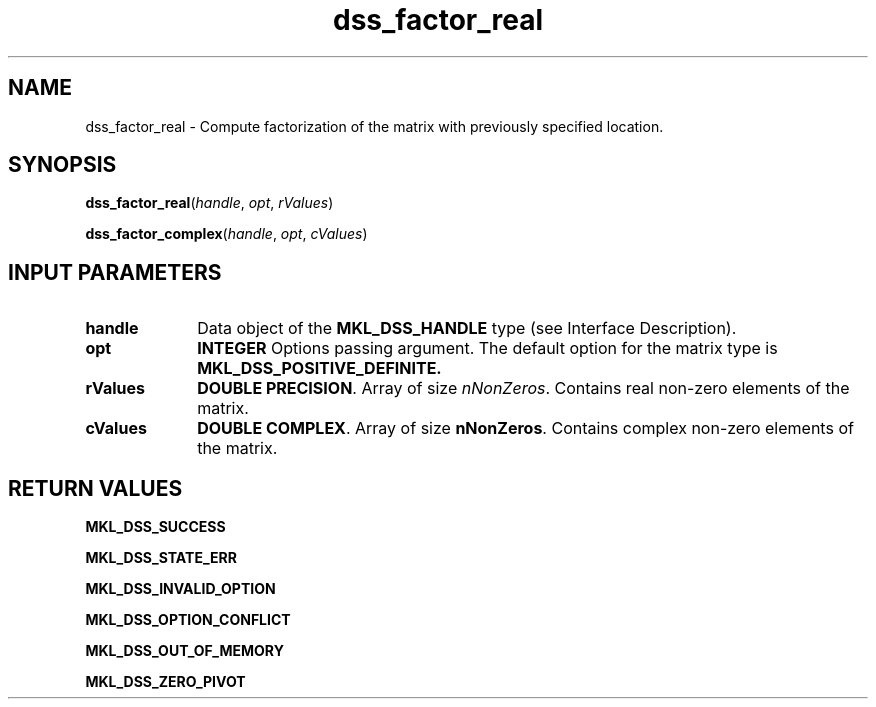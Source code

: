 .\" Copyright (c) 2002 \- 2008 Intel Corporation
.\" All rights reserved.
.\"
.TH dss\(ulfactor\(ulreal 3 "Intel Corporation" "Copyright(C) 2002 \- 2008" "Intel(R) Math Kernel Library"
.SH NAME
dss\(ulfactor\(ulreal \- Compute factorization of the matrix with previously specified location.
.SH SYNOPSIS
.PP
\fBdss\(ulfactor\(ulreal\fR(\fIhandle\fR, \fIopt\fR, \fIrValues\fR)
.PP
\fBdss\(ulfactor\(ulcomplex\fR(\fIhandle\fR, \fIopt\fR, \fIcValues\fR)
.SH INPUT PARAMETERS

.TP 10
\fBhandle\fR
.NL
Data object of the \fBMKL\(ulDSS\(ulHANDLE\fR type (see Interface Description).
.TP 10
\fBopt\fR
.NL
\fBINTEGER\fR Options passing argument. The default option for the matrix type is \fBMKL\(ulDSS\(ulPOSITIVE\(ulDEFINITE.\fR
.TP 10
\fBrValues\fR
.NL
\fBDOUBLE PRECISION\fR. Array of size \fInNonZeros\fR. Contains real non-zero elements of the matrix.
.TP 10
\fBcValues\fR
.NL
\fBDOUBLE COMPLEX\fR. Array of size \fBnNonZeros\fR. Contains complex non-zero elements of the matrix.
.SH RETURN VALUES
.PP
.PP
\fBMKL\(ulDSS\(ulSUCCESS\fR
.PP
\fBMKL\(ulDSS\(ulSTATE\(ulERR\fR
.PP
\fBMKL\(ulDSS\(ulINVALID\(ulOPTION\fR
.PP
\fBMKL\(ulDSS\(ulOPTION\(ulCONFLICT\fR
.PP
\fBMKL\(ulDSS\(ulOUT\(ulOF\(ulMEMORY\fR
.PP
\fBMKL\(ulDSS\(ulZERO\(ulPIVOT\fR

